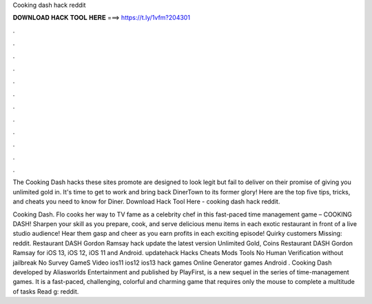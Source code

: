 Cooking dash hack reddit



𝐃𝐎𝐖𝐍𝐋𝐎𝐀𝐃 𝐇𝐀𝐂𝐊 𝐓𝐎𝐎𝐋 𝐇𝐄𝐑𝐄 ===> https://t.ly/1vfm?204301



.



.



.



.



.



.



.



.



.



.



.



.

The Cooking Dash hacks these sites promote are designed to look legit but fail to deliver on their promise of giving you unlimited gold in. It's time to get to work and bring back DinerTown to its former glory! Here are the top five tips, tricks, and cheats you need to know for Diner. Download Hack Tool Here -  cooking dash hack reddit.

Cooking Dash. Flo cooks her way to TV fame as a celebrity chef in this fast-paced time management game – COOKING DASH! Sharpen your skill as you prepare, cook, and serve delicious menu items in each exotic restaurant in front of a live studio audience! Hear them gasp and cheer as you earn profits in each exciting episode! Quirky customers Missing: reddit. Restaurant DASH Gordon Ramsay hack update the latest version Unlimited Gold, Coins Restaurant DASH Gordon Ramsay for iOS 13, iOS 12, iOS 11 and Android. updatehack Hacks Cheats Mods Tools No Human Verification without jailbreak No Survey GameS Video ios11 ios12 ios13 hack games Online Generator games Android . Cooking Dash developed by Aliasworlds Entertainment and published by PlayFirst, is a new sequel in the series of time-management games. It is a fast-paced, challenging, colorful and charming game that requires only the mouse to complete a multitude of tasks Read g: reddit.
